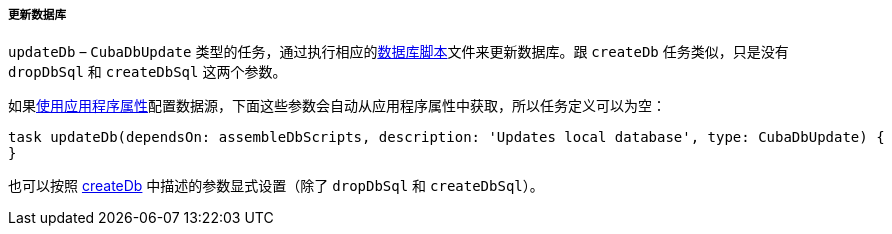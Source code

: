 :sourcesdir: ../../../../../source

[[build.gradle_updateDb]]
===== 更新数据库

`updateDb` – `CubaDbUpdate` 类型的任务，通过执行相应的<<db_scripts,数据库脚本>>文件来更新数据库。跟 `createDb` 任务类似，只是没有 `dropDbSql` 和 `createDbSql` 这两个参数。

如果<<db_connection_app,使用应用程序属性>>配置数据源，下面这些参数会自动从应用程序属性中获取，所以任务定义可以为空：

[source, groovy]
----
task updateDb(dependsOn: assembleDbScripts, description: 'Updates local database', type: CubaDbUpdate) {
}
----

也可以按照 <<build.gradle_createDb,createDb>> 中描述的参数显式设置（除了 `dropDbSql` 和 `createDbSql`）。
